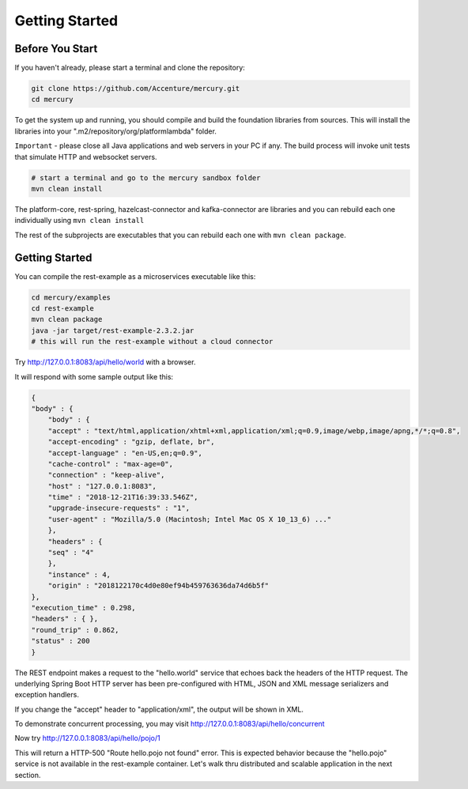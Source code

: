 Getting Started
================

Before You Start
-----------------

If you haven't already, please start a terminal and clone the repository:

.. code-block:: console

    git clone https://github.com/Accenture/mercury.git
    cd mercury

To get the system up and running, you should compile and build the foundation libraries from sources. This will install the libraries into your ".m2/repository/org/platformlambda" folder.

``Important`` \- please close all Java applications and web servers in your PC if any. The build process will invoke unit tests that simulate HTTP and websocket servers.

.. code-block:: console

    # start a terminal and go to the mercury sandbox folder
    mvn clean install

The platform-core, rest-spring, hazelcast-connector and kafka-connector are libraries and you can rebuild each one individually using ``mvn clean install``

The rest of the subprojects are executables that you can rebuild each one with ``mvn clean package``.

Getting Started
----------------
You can compile the rest-example as a microservices executable like this:

.. code-block:: console

    cd mercury/examples
    cd rest-example
    mvn clean package
    java -jar target/rest-example-2.3.2.jar
    # this will run the rest-example without a cloud connector

Try http://127.0.0.1:8083/api/hello/world with a browser.

It will respond with some sample output like this:

.. code-block:: xml

    {
    "body" : {
        "body" : {
        "accept" : "text/html,application/xhtml+xml,application/xml;q=0.9,image/webp,image/apng,*/*;q=0.8",
        "accept-encoding" : "gzip, deflate, br",
        "accept-language" : "en-US,en;q=0.9",
        "cache-control" : "max-age=0",
        "connection" : "keep-alive",
        "host" : "127.0.0.1:8083",
        "time" : "2018-12-21T16:39:33.546Z",
        "upgrade-insecure-requests" : "1",
        "user-agent" : "Mozilla/5.0 (Macintosh; Intel Mac OS X 10_13_6) ..."
        },
        "headers" : {
        "seq" : "4"
        },
        "instance" : 4,
        "origin" : "2018122170c4d0e80ef94b459763636da74d6b5f"
    },
    "execution_time" : 0.298,
    "headers" : { },
    "round_trip" : 0.862,
    "status" : 200
    }

The REST endpoint makes a request to the "hello.world" service that echoes back the headers of the HTTP request. The underlying Spring Boot HTTP server has been pre-configured with HTML, JSON and XML message serializers and exception handlers.

If you change the "accept" header to "application/xml", the output will be shown in XML.

To demonstrate concurrent processing, you may visit http://127.0.0.1:8083/api/hello/concurrent

Now try http://127.0.0.1:8083/api/hello/pojo/1

This will return a HTTP-500 "Route hello.pojo not found" error. This is expected behavior because the "hello.pojo" service is not available in the rest-example container. Let's walk thru distributed and scalable application in the next section.